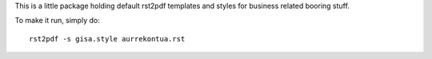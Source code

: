 
This is a little package holding default rst2pdf templates and styles for business related booring stuff.


To make it run, simply do::

    rst2pdf -s gisa.style aurrekontua.rst

